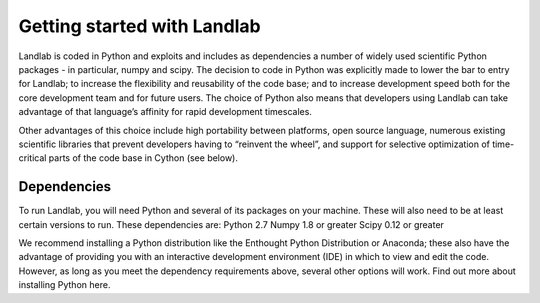 Getting started with Landlab
=======================

Landlab is coded in Python and exploits and includes as dependencies a number of widely used scientific Python packages - in particular, numpy and scipy. The decision to code in Python was explicitly made to lower the bar to entry for Landlab; to increase the flexibility and reusability of the code base; and to increase development speed both for the core development team and for future users. The choice of Python also means that developers using Landlab can take advantage of that language’s affinity for rapid development timescales.

Other advantages of this choice include high portability between platforms, open source language, numerous existing scientific libraries that prevent developers having to “reinvent the wheel”, and support for selective optimization of time-critical parts of the code base in Cython (see below).

Dependencies
------------

To run Landlab, you will need Python and several of its packages on your machine. These will also need to be at least certain versions to run. These dependencies are:
Python 2.7
Numpy 1.8 or greater
Scipy 0.12 or greater

We recommend installing a Python distribution like the Enthought Python Distribution or Anaconda; these also have the advantage of providing you with an interactive development environment (IDE) in which to view and edit the code. However, as long as you meet the dependency requirements above, several other options will work. Find out more about installing Python here.



